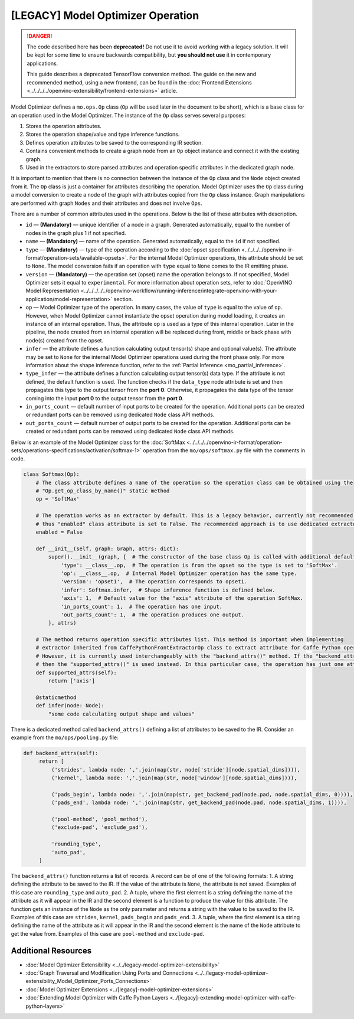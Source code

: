 .. {#../[legacy]-model-optimizer-extensions_Model_Optimizer_Operation}

[LEGACY] Model Optimizer Operation
===================================

.. meta::
   :description: Learn about the Op class, that contains operation attributes, 
                 which are set to a node of the graph created during model 
                 conversion with Model Optimizer.

.. danger::

   The code described here has been **deprecated!** Do not use it to avoid working with a legacy solution. It will be kept for some time to ensure backwards compatibility, but **you should not use** it in contemporary applications.

   This guide describes a deprecated TensorFlow conversion method. The guide on the new and recommended method, using a new frontend, can be found in the  :doc:`Frontend Extensions <../../../../openvino-extensibility/frontend-extensions>` article. 

Model Optimizer defines a ``mo.ops.Op`` class (``Op`` will be used later in the document to be short), which is a base class
for an operation used in the Model Optimizer. The instance of the ``Op`` class serves several purposes:

1. Stores the operation attributes.
2. Stores the operation shape/value and type inference functions.
3. Defines operation attributes to be saved to the corresponding IR section.
4. Contains convenient methods to create a graph node from an ``Op`` object instance and connect it with the existing graph.
5. Used in the extractors to store parsed attributes and operation specific attributes in the dedicated graph node.

It is important to mention that there is no connection between the instance of the ``Op`` class and the ``Node`` object
created from it. The ``Op`` class is just a container for attributes describing the operation. Model Optimizer uses the ``Op``
class during a model conversion to create a node of the graph with attributes copied from the ``Op`` class instance. Graph
manipulations are performed with graph ``Nodes`` and their attributes and does not involve ``Ops``.

There are a number of common attributes used in the operations. Below is the list of these attributes with description.

* ``id`` — **(Mandatory)** — unique identifier of a node in a graph. Generated automatically, equal to the number of nodes in the graph plus 1 if not specified.
* ``name`` — **(Mandatory)** — name of the operation. Generated automatically, equal to the ``id`` if not specified.
* ``type`` — **(Mandatory)** —  type of the operation according to the :doc:`opset specification <../../../../openvino-ir-format/operation-sets/available-opsets>`. For the internal Model Optimizer operations, this attribute should be set to ``None``. The model conversion fails if an operation with ``type`` equal to ``None`` comes to the IR emitting phase.
* ``version`` — **(Mandatory)** —  the operation set (opset) name the operation belongs to. If not specified,  Model Optimizer sets it equal to ``experimental``. For more information about operation sets, refer to  :doc:`OpenVINO Model Representation <../../../../../openvino-workflow/running-inference/integrate-openvino-with-your-application/model-representation>` section. 
* ``op`` — Model Optimizer type of the operation. In many cases, the value of ``type`` is equal to the value of ``op``. However, when Model Optimizer cannot instantiate the opset operation during model loading, it creates an instance of an internal operation. Thus, the attribute ``op`` is used as a type of this internal operation. Later in the pipeline, the node created from an internal operation will be replaced during front, middle or back phase with node(s) created from the opset.
* ``infer`` — the attribute defines a function calculating output tensor(s) shape and optional value(s). The attribute may be set to ``None`` for the internal Model Optimizer operations used during the front phase only. For more information  about the shape inference function, refer to the :ref:`Partial Inference <mo_partial_inference>`.
* ``type_infer`` — the attribute defines a function calculating output tensor(s) data type. If the attribute is not defined, the default function is used. The function checks if the ``data_type`` node attribute is set and then propagates this type to the output tensor from the **port 0**. Otherwise, it propagates the data type of the tensor coming into the input **port 0** to the output tensor from the **port 0**.
* ``in_ports_count`` — default number of input ports to be created for the operation. Additional ports can be created or redundant ports can be removed using dedicated ``Node`` class API methods.
* ``out_ports_count`` — default number of output ports to be created for the operation. Additional ports can be created or redundant ports can be removed using dedicated ``Node`` class API methods.

Below is an example of the Model Optimizer class for the :doc:`SoftMax <../../../../openvino-ir-format/operation-sets/operations-specifications/activation/softmax-1>` operation from
the ``mo/ops/softmax.py`` file with the comments in code.

.. code-block:: py
   
   class Softmax(Op):
       # The class attribute defines a name of the operation so the operation class can be obtained using the
       # "Op.get_op_class_by_name()" static method
       op = 'SoftMax'
   
       # The operation works as an extractor by default. This is a legacy behavior, currently not recommended for use,
       # thus "enabled" class attribute is set to False. The recommended approach is to use dedicated extractor extension.
       enabled = False
   
       def __init__(self, graph: Graph, attrs: dict):
           super().__init__(graph, {  # The constructor of the base class Op is called with additional default attributes.
               'type': __class__.op,  # The operation is from the opset so the type is set to 'SoftMax'.
               'op': __class__.op,  # Internal Model Optimizer operation has the same type.
               'version': 'opset1',  # The operation corresponds to opset1.
               'infer': Softmax.infer,  # Shape inference function is defined below.
               'axis': 1,  # Default value for the "axis" attribute of the operation SoftMax.
               'in_ports_count': 1,  # The operation has one input.
               'out_ports_count': 1,  # The operation produces one output.
           }, attrs)
   
       # The method returns operation specific attributes list. This method is important when implementing
       # extractor inherited from CaffePythonFrontExtractorOp class to extract attribute for Caffe Python operation.
       # However, it is currently used interchangeably with the "backend_attrs()" method. If the "backend_attrs()" is not used,
       # then the "supported_attrs()" is used instead. In this particular case, the operation has just one attribute "axis".
       def supported_attrs(self):
           return ['axis']
   
       @staticmethod
       def infer(node: Node):
           "some code calculating output shape and values"

There is a dedicated method called ``backend_attrs()`` defining a list of attributes to be saved to the IR. Consider an
example from the ``mo/ops/pooling.py`` file:

.. code-block:: py
   
      def backend_attrs(self):
           return [
               ('strides', lambda node: ','.join(map(str, node['stride'][node.spatial_dims]))),
               ('kernel', lambda node: ','.join(map(str, node['window'][node.spatial_dims]))),
   
               ('pads_begin', lambda node: ','.join(map(str, get_backend_pad(node.pad, node.spatial_dims, 0)))),
               ('pads_end', lambda node: ','.join(map(str, get_backend_pad(node.pad, node.spatial_dims, 1)))),
   
               ('pool-method', 'pool_method'),
               ('exclude-pad', 'exclude_pad'),
   
               'rounding_type',
               'auto_pad',
           ]

The ``backend_attrs()`` function returns a list of records. A record can be of one of the following formats:
1. A string defining the attribute to be saved to the IR. If the value of the attribute is ``None``, the attribute is not saved. Examples of this case are ``rounding_type`` and ``auto_pad``.
2. A tuple, where the first element is a string defining the name of the attribute as it will appear in the IR and the second element is a function to produce the value for this attribute. The function gets an instance of the ``Node`` as the only parameter and returns a string with the value to be saved to the IR. Examples of this case are ``strides``, ``kernel``, ``pads_begin`` and ``pads_end``.
3. A tuple, where the first element is a string defining the name of the attribute as it will appear in the IR and the second element is the name of the ``Node`` attribute to get the value from. Examples of this case are ``pool-method`` and ``exclude-pad``.

====================
Additional Resources
====================

* :doc:`Model Optimizer Extensibility <../../legacy-model-optimizer-extensibility>`
* :doc:`Graph Traversal and Modification Using Ports and Connections <../../legacy-model-optimizer-extensibility_Model_Optimizer_Ports_Connections>`
* :doc:`Model Optimizer Extensions <../[legacy]-model-optimizer-extensions>`
* :doc:`Extending Model Optimizer with Caffe Python Layers <../[legacy]-extending-model-optimizer-with-caffe-python-layers>`

